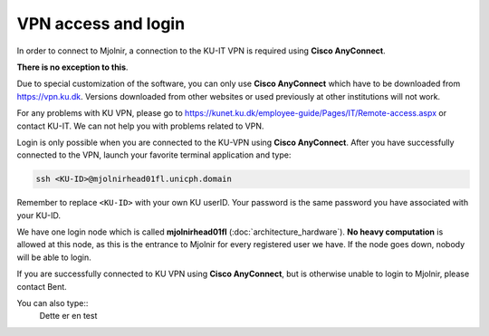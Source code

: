 VPN access and login
====

In order to connect to Mjolnir, a connection to the KU-IT VPN is required using **Cisco AnyConnect**. 

**There is no exception to this**. 

Due to special customization of the software, you can only use **Cisco AnyConnect** which have to be downloaded from https://vpn.ku.dk. Versions downloaded from other websites or used previously at other institutions will not work.

For any problems with KU VPN, please go to 
https://kunet.ku.dk/employee-guide/Pages/IT/Remote-access.aspx 
or contact KU-IT. We can not help you with problems related to VPN.

Login is only possible when you are connected to the KU-VPN using **Cisco AnyConnect**.
After you have successfully connected to the VPN, launch your favorite terminal application and type:

.. code-block:: console

   ssh <KU-ID>@mjolnirhead01fl.unicph.domain

Remember to replace ``<KU-ID>`` with your own KU userID.
Your password is the same password you have associated with your KU-ID.

We have one login node which is called **mjolnirhead01fl** (:doc:`architecture_hardware`). **No heavy computation** is allowed at this node, as this is the entrance to Mjolnir for every registered user we have. If the node goes down, nobody will be able to login.

If you are successfully connected to KU VPN using **Cisco AnyConnect**, but is otherwise unable to login to Mjolnir, please contact Bent.

You can also type::
    Dette er en test 
